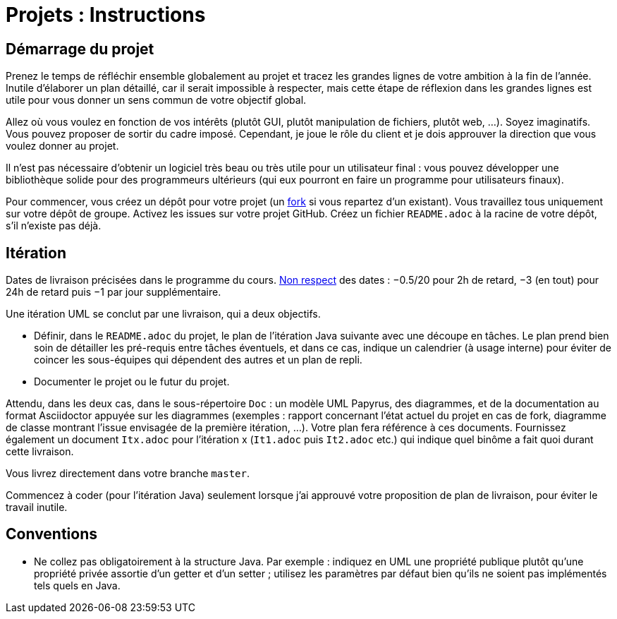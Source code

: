 = Projets : Instructions

== Démarrage du projet
Prenez le temps de réfléchir ensemble globalement au projet et tracez les grandes lignes de votre ambition à la fin de l’année. Inutile d’élaborer un plan détaillé, car il serait impossible à respecter, mais cette étape de réflexion dans les grandes lignes est utile pour vous donner un sens commun de votre objectif global.

Allez où vous voulez en fonction de vos intérêts (plutôt GUI, plutôt manipulation de fichiers, plutôt web, …). Soyez imaginatifs. Vous pouvez proposer de sortir du cadre imposé. Cependant, je joue le rôle du client et je dois approuver la direction que vous voulez donner au projet.

Il n’est pas nécessaire d’obtenir un logiciel très beau ou très utile pour un utilisateur final : vous pouvez développer une bibliothèque solide pour des programmeurs ultérieurs (qui eux pourront en faire un programme pour utilisateurs finaux).

Pour commencer, vous créez un dépôt pour votre projet (un https://help.github.com/en/github/getting-started-with-github/fork-a-repo[fork] si vous repartez d’un existant). Vous travaillez tous uniquement sur votre dépôt de groupe. Activez les issues sur votre projet GitHub. Créez un fichier `README.adoc` à la racine de votre dépôt, s’il n’existe pas déjà.

== Itération
Dates de livraison précisées dans le programme du cours. https://www.wolframalpha.com/input/?i=Plot%5BPiecewise%5B%7B%7B-1%2F2*x,x%3C+2%7D,%7B-2%2F22*(x-2)-1,+2%3C%3D+x+%3C+24%7D,%7B-1%2F24*x-2,+24%3C%3D+x%7D%7D%5D,+%7Bx,+0,+72%7D%5D[Non respect] des dates : −0.5/20 pour 2h de retard, −3 (en tout) pour 24h de retard puis −1 par jour supplémentaire.

Une itération UML se conclut par une livraison, qui a deux objectifs.

- Définir, dans le `README.adoc` du projet, le plan de l’itération Java suivante avec une découpe en tâches. Le plan prend bien soin de détailler les pré-requis entre tâches éventuels, et dans ce cas, indique un calendrier (à usage interne) pour éviter de coincer les sous-équipes qui dépendent des autres et un plan de repli. 
- Documenter le projet ou le futur du projet.

Attendu, dans les deux cas, dans le sous-répertoire `Doc` : un modèle UML Papyrus, des diagrammes, et de la documentation au format Asciidoctor appuyée sur les diagrammes (exemples : rapport concernant l’état actuel du projet en cas de fork, diagramme de classe montrant l’issue envisagée de la première itération, …). Votre plan fera référence à ces documents. Fournissez également un document `Itx.adoc` pour l’itération x (`It1.adoc` puis `It2.adoc` etc.) qui indique quel binôme a fait quoi durant cette livraison.

Vous livrez directement dans votre branche `master`.

Commencez à coder (pour l’itération Java) seulement lorsque j’ai approuvé votre proposition de plan de livraison, pour éviter le travail inutile.

== Conventions

* Ne collez pas obligatoirement à la structure Java. Par exemple : indiquez en UML une propriété publique plutôt qu’une propriété privée assortie d’un getter et d’un setter ; utilisez les paramètres par défaut bien qu’ils ne soient pas implémentés tels quels en Java.

